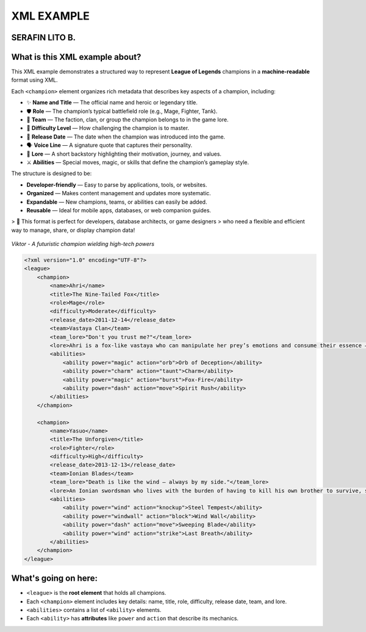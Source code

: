 XML EXAMPLE
================
SERAFIN LITO B.
----------------

What is this XML example about?
-------------------------------

This XML example demonstrates a structured way to represent **League of Legends** champions  
in a **machine-readable** format using XML.  

Each ``<champion>`` element organizes rich metadata that describes key aspects of a champion, including:

- ✨ **Name and Title** — The official name and heroic or legendary title.
- 🛡️ **Role** — The champion’s typical battlefield role (e.g., Mage, Fighter, Tank).
- 🏹 **Team** — The faction, clan, or group the champion belongs to in the game lore.
- 🎯 **Difficulty Level** — How challenging the champion is to master.
- 📅 **Release Date** — The date when the champion was introduced into the game.
- 🗣️ **Voice Line** — A signature quote that captures their personality.
- 📖 **Lore** — A short backstory highlighting their motivation, journey, and values.
- ⚔️ **Abilities** — Special moves, magic, or skills that define the champion’s gameplay style.

The structure is designed to be:

- **Developer-friendly** — Easy to parse by applications, tools, or websites.
- **Organized** — Makes content management and updates more systematic.
- **Expandable** — New champions, teams, or abilities can easily be added.
- **Reusable** — Ideal for mobile apps, databases, or web companion guides.

> 🚀 This format is perfect for developers, database architects, or game designers  
> who need a flexible and efficient way to manage, share, or display champion data!



.. figure:: https://storage.googleapis.com/a1aa/image/725be2bf-54f1-4a14-73b8-8ad106ba34f3.jpg
   :alt: Viktor champion image with blue laser sword and dark background
   :width: 500px
   :align: center

   *Viktor - A futuristic champion wielding high-tech powers*

.. code-block:: xml

    <?xml version="1.0" encoding="UTF-8"?>
    <league>
        <champion>
            <name>Ahri</name>
            <title>The Nine-Tailed Fox</title>
            <role>Mage</role>
            <difficulty>Moderate</difficulty>
            <release_date>2011-12-14</release_date>
            <team>Vastaya Clan</team>
            <team_lore>"Don't you trust me?"</team_lore>
            <lore>Ahri is a fox-like vastaya who can manipulate her prey’s emotions and consume their essence — for amusement or survival.</lore>
            <abilities>
                <ability power="magic" action="orb">Orb of Deception</ability>
                <ability power="charm" action="taunt">Charm</ability>
                <ability power="magic" action="burst">Fox-Fire</ability>
                <ability power="dash" action="move">Spirit Rush</ability>
            </abilities>
        </champion>

        <champion>
            <name>Yasuo</name>
            <title>The Unforgiven</title>
            <role>Fighter</role>
            <difficulty>High</difficulty>
            <release_date>2013-12-13</release_date>
            <team>Ionian Blades</team>
            <team_lore>"Death is like the wind — always by my side."</team_lore>
            <lore>An Ionian swordsman who lives with the burden of having to kill his own brother to survive, seeking redemption.</lore>
            <abilities>
                <ability power="wind" action="knockup">Steel Tempest</ability>
                <ability power="windwall" action="block">Wind Wall</ability>
                <ability power="dash" action="move">Sweeping Blade</ability>
                <ability power="wind" action="strike">Last Breath</ability>
            </abilities>
        </champion>
    </league>

What's going on here:
------------------------

- ``<league>`` is the **root element** that holds all champions.
- Each ``<champion>`` element includes key details: name, title, role, difficulty, release date, team, and lore.
- ``<abilities>`` contains a list of ``<ability>`` elements.
- Each ``<ability>`` has **attributes** like ``power`` and ``action`` that describe its mechanics.


